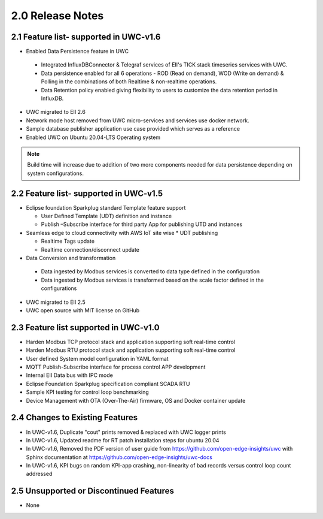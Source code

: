 ==================
2.0 Release Notes
==================
---------------------------------------
2.1 Feature list- supported in UWC-v1.6
---------------------------------------

*	Enabled Data Persistence feature in UWC
   *  Integrated InfluxDBConnector & Telegraf services of EII's TICK stack timeseries services with UWC.
   
   *  Data persistence enabled for all 6 operations - ROD (Read on demand), WOD (Write on demand) & Polling in the combinations of both Realtime & non-realtime operations.
   
   *  Data Retention policy enabled giving flexibility to users to customize the data retention period in InfluxDB.
   
*	UWC migrated to EII 2.6
*  Network mode host removed from UWC micro-services and services use docker network.
*	Sample database publisher application use case provided which serves as a reference
*	Enabled UWC on Ubuntu 20.04-LTS Operating system

.. note:: Build time will increase due to addition of two more components needed for data persistence depending on system configurations.

----------------------------------------
2.2 Feature list- supported in UWC-v1.5
----------------------------------------
*	Eclipse foundation Sparkplug standard Template feature support  

  	*  User Defined Template (UDT) definition and instance  
    
  	*  Publish –Subscribe interface for third party App for publishing UTD and instances  
    
*	Seamless edge to cloud connectivity with AWS IoT site wise 
  	*  UDT publishing  
    
  	*  Realtime Tags update 
  	*  Realtime connection/disconnect update 
*	Data Conversion and transformation 
  *	Data ingested by Modbus services is converted to data type defined in the configuration 
  *	Data ingested by Modbus services is transformed based on the scale factor defined in the configurations 
*	UWC migrated to EII 2.5 
*	UWC open source with MIT license on GitHub 

------------------------------------
2.3 Feature list supported in UWC-v1.0 
------------------------------------
*	Harden Modbus TCP protocol stack and application supporting soft real-time control 
*	Harden Modbus RTU protocol stack and application supporting soft real-time control 
*	User defined System model configuration in YAML format 
*	MQTT Publish-Subscribe interface for process control APP development 
*	Internal EII Data bus with IPC mode  
*	Eclipse Foundation Sparkplug specification compliant SCADA RTU 
*	Sample KPI testing for control loop benchmarking 
*	Device Management with OTA (Over-The-Air) firmware, OS and Docker container update 

------------------------------------
2.4 Changes to Existing Features 
------------------------------------
*	In UWC-v1.6, Duplicate "cout" prints removed & replaced with UWC logger prints
*	In UWC-v1.6, Updated readme for RT patch installation steps for ubuntu 20.04
*	In UWC-v1.6, Removed the PDF version of user guide from https://github.com/open-edge-insights/uwc with Sphinx documentation at  https://github.com/open-edge-insights/uwc-docs
* In UWC-v1.6, KPI bugs on random KPI-app crashing, non-linearity of bad records versus control loop count addressed

------------------------------------
2.5 Unsupported or Discontinued Features 
------------------------------------
*	None 


